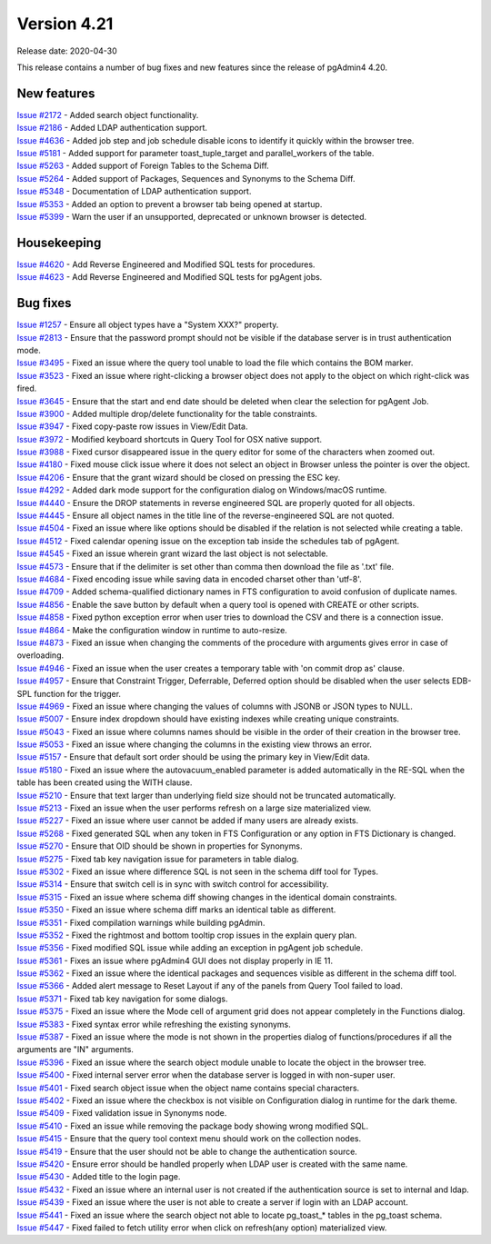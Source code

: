************
Version 4.21
************

Release date: 2020-04-30

This release contains a number of bug fixes and new features since the release of pgAdmin4 4.20.

New features
************

| `Issue #2172 <https://redmine.postgresql.org/issues/2172>`_ -  Added search object functionality.
| `Issue #2186 <https://redmine.postgresql.org/issues/2186>`_ -  Added LDAP authentication support.
| `Issue #4636 <https://redmine.postgresql.org/issues/4636>`_ -  Added job step and job schedule disable icons to identify it quickly within the browser tree.
| `Issue #5181 <https://redmine.postgresql.org/issues/5181>`_ -  Added support for parameter toast_tuple_target and parallel_workers of the table.
| `Issue #5263 <https://redmine.postgresql.org/issues/5263>`_ -  Added support of Foreign Tables to the Schema Diff.
| `Issue #5264 <https://redmine.postgresql.org/issues/5264>`_ -  Added support of Packages, Sequences and Synonyms to the Schema Diff.
| `Issue #5348 <https://redmine.postgresql.org/issues/5348>`_ -  Documentation of LDAP authentication support.
| `Issue #5353 <https://redmine.postgresql.org/issues/5353>`_ -  Added an option to prevent a browser tab being opened at startup.
| `Issue #5399 <https://redmine.postgresql.org/issues/5399>`_ -  Warn the user if an unsupported, deprecated or unknown browser is detected.

Housekeeping
************

| `Issue #4620 <https://redmine.postgresql.org/issues/4620>`_ -  Add Reverse Engineered and Modified SQL tests for procedures.
| `Issue #4623 <https://redmine.postgresql.org/issues/4623>`_ -  Add Reverse Engineered and Modified SQL tests for pgAgent jobs.

Bug fixes
*********

| `Issue #1257 <https://redmine.postgresql.org/issues/1257>`_ -  Ensure all object types have a "System XXX?" property.
| `Issue #2813 <https://redmine.postgresql.org/issues/2813>`_ -  Ensure that the password prompt should not be visible if the database server is in trust authentication mode.
| `Issue #3495 <https://redmine.postgresql.org/issues/3495>`_ -  Fixed an issue where the query tool unable to load the file which contains the BOM marker.
| `Issue #3523 <https://redmine.postgresql.org/issues/3523>`_ -  Fixed an issue where right-clicking a browser object does not apply to the object on which right-click was fired.
| `Issue #3645 <https://redmine.postgresql.org/issues/3645>`_ -  Ensure that the start and end date should be deleted when clear the selection for pgAgent Job.
| `Issue #3900 <https://redmine.postgresql.org/issues/3900>`_ -  Added multiple drop/delete functionality for the table constraints.
| `Issue #3947 <https://redmine.postgresql.org/issues/3947>`_ -  Fixed copy-paste row issues in View/Edit Data.
| `Issue #3972 <https://redmine.postgresql.org/issues/3972>`_ -  Modified keyboard shortcuts in Query Tool for OSX native support.
| `Issue #3988 <https://redmine.postgresql.org/issues/3988>`_ -  Fixed cursor disappeared issue in the query editor for some of the characters when zoomed out.
| `Issue #4180 <https://redmine.postgresql.org/issues/4180>`_ -  Fixed mouse click issue where it does not select an object in Browser unless the pointer is over the object.
| `Issue #4206 <https://redmine.postgresql.org/issues/4206>`_ -  Ensure that the grant wizard should be closed on pressing the ESC key.
| `Issue #4292 <https://redmine.postgresql.org/issues/4292>`_ -  Added dark mode support for the configuration dialog on Windows/macOS runtime.
| `Issue #4440 <https://redmine.postgresql.org/issues/4440>`_ -  Ensure the DROP statements in reverse engineered SQL are properly quoted for all objects.
| `Issue #4445 <https://redmine.postgresql.org/issues/4445>`_ -  Ensure all object names in the title line of the reverse-engineered SQL are not quoted.
| `Issue #4504 <https://redmine.postgresql.org/issues/4504>`_ -  Fixed an issue where like options should be disabled if the relation is not selected while creating a table.
| `Issue #4512 <https://redmine.postgresql.org/issues/4512>`_ -  Fixed calendar opening issue on the exception tab inside the schedules tab of pgAgent.
| `Issue #4545 <https://redmine.postgresql.org/issues/4545>`_ -  Fixed an issue wherein grant wizard the last object is not selectable.
| `Issue #4573 <https://redmine.postgresql.org/issues/4573>`_ -  Ensure that if the delimiter is set other than comma then download the file as '.txt' file.
| `Issue #4684 <https://redmine.postgresql.org/issues/4684>`_ -  Fixed encoding issue while saving data in encoded charset other than 'utf-8'.
| `Issue #4709 <https://redmine.postgresql.org/issues/4709>`_ -  Added schema-qualified dictionary names in FTS configuration to avoid confusion of duplicate names.
| `Issue #4856 <https://redmine.postgresql.org/issues/4856>`_ -  Enable the save button by default when a query tool is opened with CREATE or other scripts.
| `Issue #4858 <https://redmine.postgresql.org/issues/4858>`_ -  Fixed python exception error when user tries to download the CSV and there is a connection issue.
| `Issue #4864 <https://redmine.postgresql.org/issues/4864>`_ -  Make the configuration window in runtime to auto-resize.
| `Issue #4873 <https://redmine.postgresql.org/issues/4873>`_ -  Fixed an issue when changing the comments of the procedure with arguments gives error in case of overloading.
| `Issue #4946 <https://redmine.postgresql.org/issues/4946>`_ -  Fixed an issue when the user creates a temporary table with 'on commit drop as' clause.
| `Issue #4957 <https://redmine.postgresql.org/issues/4957>`_ -  Ensure that Constraint Trigger, Deferrable, Deferred option should be disabled when the user selects EDB-SPL function for the trigger.
| `Issue #4969 <https://redmine.postgresql.org/issues/4969>`_ -  Fixed an issue where changing the values of columns with JSONB or JSON types to NULL.
| `Issue #5007 <https://redmine.postgresql.org/issues/5007>`_ -  Ensure index dropdown should have existing indexes while creating unique constraints.
| `Issue #5043 <https://redmine.postgresql.org/issues/5043>`_ -  Fixed an issue where columns names should be visible in the order of their creation in the browser tree.
| `Issue #5053 <https://redmine.postgresql.org/issues/5053>`_ -  Fixed an issue where changing the columns in the existing view throws an error.
| `Issue #5157 <https://redmine.postgresql.org/issues/5157>`_ -  Ensure that default sort order should be using the primary key in View/Edit data.
| `Issue #5180 <https://redmine.postgresql.org/issues/5180>`_ -  Fixed an issue where the autovacuum_enabled parameter is added automatically in the RE-SQL when the table has been created using the WITH clause.
| `Issue #5210 <https://redmine.postgresql.org/issues/5210>`_ -  Ensure that text larger than underlying field size should not be truncated automatically.
| `Issue #5213 <https://redmine.postgresql.org/issues/5213>`_ -  Fixed an issue when the user performs refresh on a large size materialized view.
| `Issue #5227 <https://redmine.postgresql.org/issues/5227>`_ -  Fixed an issue where user cannot be added if many users are already exists.
| `Issue #5268 <https://redmine.postgresql.org/issues/5268>`_ -  Fixed generated SQL when any token in FTS Configuration or any option in FTS Dictionary is changed.
| `Issue #5270 <https://redmine.postgresql.org/issues/5270>`_ -  Ensure that OID should be shown in properties for Synonyms.
| `Issue #5275 <https://redmine.postgresql.org/issues/5275>`_ -  Fixed tab key navigation issue for parameters in table dialog.
| `Issue #5302 <https://redmine.postgresql.org/issues/5302>`_ -  Fixed an issue where difference SQL is not seen in the schema diff tool for Types.
| `Issue #5314 <https://redmine.postgresql.org/issues/5314>`_ -  Ensure that switch cell is in sync with switch control for accessibility.
| `Issue #5315 <https://redmine.postgresql.org/issues/5315>`_ -  Fixed an issue where schema diff showing changes in the identical domain constraints.
| `Issue #5350 <https://redmine.postgresql.org/issues/5350>`_ -  Fixed an issue where schema diff marks an identical table as different.
| `Issue #5351 <https://redmine.postgresql.org/issues/5351>`_ -  Fixed compilation warnings while building pgAdmin.
| `Issue #5352 <https://redmine.postgresql.org/issues/5352>`_ -  Fixed the rightmost and bottom tooltip crop issues in the explain query plan.
| `Issue #5356 <https://redmine.postgresql.org/issues/5356>`_ -  Fixed modified SQL issue while adding an exception in pgAgent job schedule.
| `Issue #5361 <https://redmine.postgresql.org/issues/5361>`_ -  Fixes an issue where pgAdmin4 GUI does not display properly in IE 11.
| `Issue #5362 <https://redmine.postgresql.org/issues/5362>`_ -  Fixed an issue where the identical packages and sequences visible as different in the schema diff tool.
| `Issue #5366 <https://redmine.postgresql.org/issues/5366>`_ -  Added alert message to Reset Layout if any of the panels from Query Tool failed to load.
| `Issue #5371 <https://redmine.postgresql.org/issues/5371>`_ -  Fixed tab key navigation for some dialogs.
| `Issue #5375 <https://redmine.postgresql.org/issues/5375>`_ -  Fixed an issue where the Mode cell of argument grid does not appear completely in the Functions dialog.
| `Issue #5383 <https://redmine.postgresql.org/issues/5383>`_ -  Fixed syntax error while refreshing the existing synonyms.
| `Issue #5387 <https://redmine.postgresql.org/issues/5387>`_ -  Fixed an issue where the mode is not shown in the properties dialog of functions/procedures if all the arguments are "IN" arguments.
| `Issue #5396 <https://redmine.postgresql.org/issues/5396>`_ -  Fixed an issue where the search object module unable to locate the object in the browser tree.
| `Issue #5400 <https://redmine.postgresql.org/issues/5400>`_ -  Fixed internal server error when the database server is logged in with non-super user.
| `Issue #5401 <https://redmine.postgresql.org/issues/5401>`_ -  Fixed search object issue when the object name contains special characters.
| `Issue #5402 <https://redmine.postgresql.org/issues/5402>`_ -  Fixed an issue where the checkbox is not visible on Configuration dialog in runtime for the dark theme.
| `Issue #5409 <https://redmine.postgresql.org/issues/5409>`_ -  Fixed validation issue in Synonyms node.
| `Issue #5410 <https://redmine.postgresql.org/issues/5410>`_ -  Fixed an issue while removing the package body showing wrong modified SQL.
| `Issue #5415 <https://redmine.postgresql.org/issues/5415>`_ -  Ensure that the query tool context menu should work on the collection nodes.
| `Issue #5419 <https://redmine.postgresql.org/issues/5419>`_ -  Ensure that the user should not be able to change the authentication source.
| `Issue #5420 <https://redmine.postgresql.org/issues/5420>`_ -  Ensure error should be handled properly when LDAP user is created with the same name.
| `Issue #5430 <https://redmine.postgresql.org/issues/5430>`_ -  Added title to the login page.
| `Issue #5432 <https://redmine.postgresql.org/issues/5432>`_ -  Fixed an issue where an internal user is not created if the authentication source is set to internal and ldap.
| `Issue #5439 <https://redmine.postgresql.org/issues/5439>`_ -  Fixed an issue where the user is not able to create a server if login with an LDAP account.
| `Issue #5441 <https://redmine.postgresql.org/issues/5441>`_ -  Fixed an issue where the search object not able to locate pg_toast_* tables in the pg_toast schema.
| `Issue #5447 <https://redmine.postgresql.org/issues/5447>`_ -  Fixed failed to fetch utility error when click on refresh(any option) materialized view.